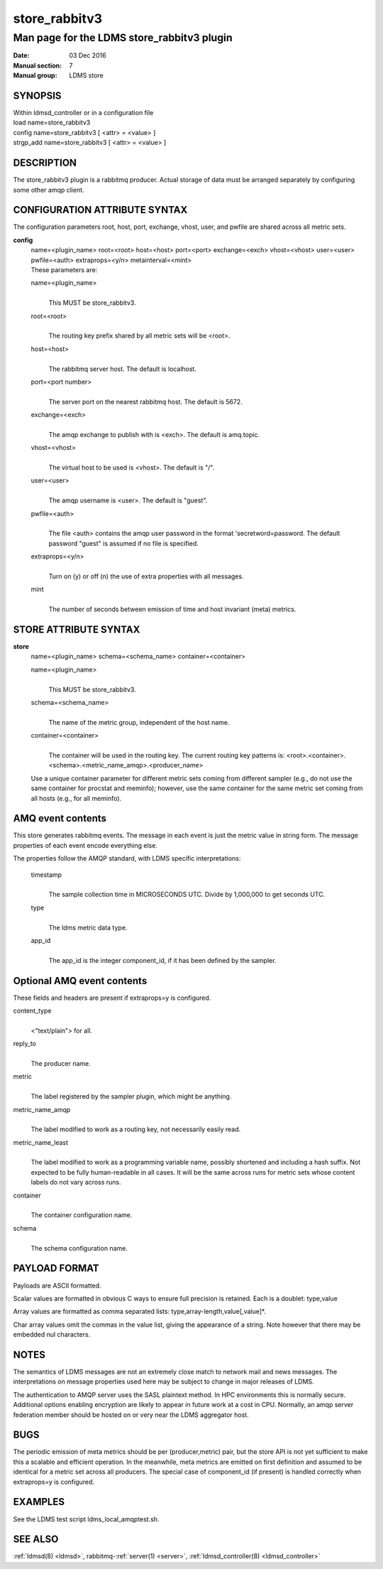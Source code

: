 .. _store_rabbitv3:

=====================
store_rabbitv3
=====================


--------------------------------------------
Man page for the LDMS store_rabbitv3 plugin
--------------------------------------------

:Date:   03 Dec 2016
:Manual section: 7
:Manual group: LDMS store

SYNOPSIS
========

| Within ldmsd_controller or in a configuration file
| load name=store_rabbitv3
| config name=store_rabbitv3 [ <attr> = <value> ]
| strgp_add name=store_rabbitv3 [ <attr> = <value> ]

DESCRIPTION
===========

The store_rabbitv3 plugin is a rabbitmq producer. Actual storage of data
must be arranged separately by configuring some other amqp client.

CONFIGURATION ATTRIBUTE SYNTAX
==============================

The configuration parameters root, host, port, exchange, vhost, user,
and pwfile are shared across all metric sets.

**config**
   | name=<plugin_name> root=<root> host=<host> port=<port>
     exchange=<exch> vhost=<vhost> user=<user> pwfile=<auth>
     extraprops=<y/n> metainterval=<mint>
   | These parameters are:

   name=<plugin_name>
      |
      | This MUST be store_rabbitv3.

   root=<root>
      |
      | The routing key prefix shared by all metric sets will be <root>.

   host=<host>
      |
      | The rabbitmq server host. The default is localhost.

   port=<port number>
      |
      | The server port on the nearest rabbitmq host. The default is
        5672.

   exchange=<exch>
      |
      | The amqp exchange to publish with is <exch>. The default is
        amq.topic.

   vhost=<vhost>
      |
      | The virtual host to be used is <vhost>. The default is "/".

   user=<user>
      |
      | The amqp username is <user>. The default is "guest".

   pwfile=<auth>
      |
      | The file <auth> contains the amqp user password in the format
        'secretword=password. The default password "guest" is assumed if
        no file is specified.

   extraprops=<y/n>
      |
      | Turn on (y) or off (n) the use of extra properties with all
        messages.

   mint
      |
      | The number of seconds between emission of time and host
        invariant (meta) metrics.

STORE ATTRIBUTE SYNTAX
======================

**store**
   | name=<plugin_name> schema=<schema_name> container=<container>

   name=<plugin_name>
      |
      | This MUST be store_rabbitv3.

   schema=<schema_name>
      |
      | The name of the metric group, independent of the host name.

   container=<container>
      |
      | The container will be used in the routing key. The current
        routing key patterns is:
        <root>.<container>.<schema>.<metric_name_amqp>.<producer_name>

   Use a unique container parameter for different metric sets coming
   from different sampler (e.g., do not use the same container for
   procstat and meminfo); however, use the same container for the same
   metric set coming from all hosts (e.g., for all meminfo).

AMQ event contents
==================

This store generates rabbitmq events. The message in each event is just
the metric value in string form. The message properties of each event
encode everything else.

The properties follow the AMQP standard, with LDMS specific
interpretations:

   timestamp
      |
      | The sample collection time in MICROSECONDS UTC. Divide by
        1,000,000 to get seconds UTC.

   type
      |
      | The ldms metric data type.

   app_id
      |
      | The app_id is the integer component_id, if it has been defined
        by the sampler.

Optional AMQ event contents
===========================

These fields and headers are present if extraprops=y is configured.

content_type
   |
   | <"text/plain"> for all.

reply_to
   |
   | The producer name.

metric
   |
   | The label registered by the sampler plugin, which might be
     anything.

metric_name_amqp
   |
   | The label modified to work as a routing key, not necessarily easily
     read.

metric_name_least
   |
   | The label modified to work as a programming variable name, possibly
     shortened and including a hash suffix. Not expected to be fully
     human-readable in all cases. It will be the same across runs for
     metric sets whose content labels do not vary across runs.

container
   |
   | The container configuration name.

schema
   |
   | The schema configuration name.

PAYLOAD FORMAT
==============

Payloads are ASCII formatted.

Scalar values are formatted in obvious C ways to ensure full precision
is retained. Each is a doublet: type,value

Array values are formatted as comma separated lists:
type,array-length,value[,value]*.

Char array values omit the commas in the value list, giving the
appearance of a string. Note however that there may be embedded nul
characters.

NOTES
=====

The semantics of LDMS messages are not an extremely close match to
network mail and news messages. The interpretations on message
properties used here may be subject to change in major releases of LDMS.

The authentication to AMQP server uses the SASL plaintext method. In HPC
environments this is normally secure. Additional options enabling
encryption are likely to appear in future work at a cost in CPU.
Normally, an amqp server federation member should be hosted on or very
near the LDMS aggregator host.

BUGS
====

The periodic emission of meta metrics should be per (producer,metric)
pair, but the store API is not yet sufficient to make this a scalable
and efficient operation. In the meanwhile, meta metrics are emitted on
first definition and assumed to be identical for a metric set across all
producers. The special case of component_id (if present) is handled
correctly when extraprops=y is configured.

EXAMPLES
========

See the LDMS test script ldms_local_amqptest.sh.

SEE ALSO
========

:ref:`ldmsd(8) <ldmsd>`, rabbitmq-:ref:`server(1) <server>`, :ref:`ldmsd_controller(8) <ldmsd_controller>`
